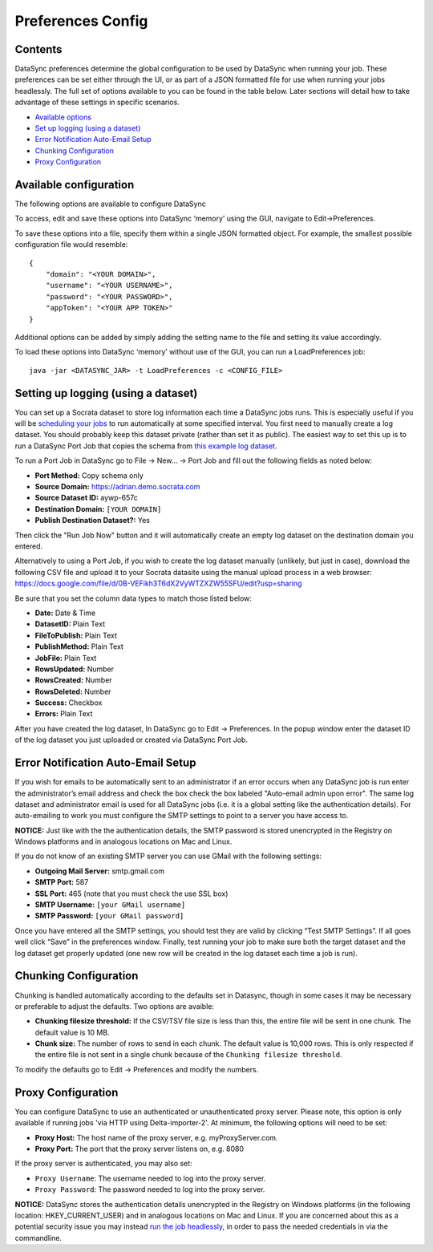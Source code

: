 ===========================
Preferences Config
===========================

Contents
~~~~~~~~

DataSync preferences determine the global configuration to be used by
DataSync when running your job. These preferences can be set either
through the UI, or as part of a JSON formatted file for use when running
your jobs headlessly. The full set of options available to you can be
found in the table below. Later sections will detail how to take
advantage of these settings in specific scenarios.

-  `Available options <#available-configuration>`__
-  `Set up logging (using a
   dataset) <#setting-up-logging-using-a-dataset>`__
-  `Error Notification Auto-Email
   Setup <#error-notification-auto-email-setup>`__
-  `Chunking Configuration <#chunking-configuration>`__
-  `Proxy Configuration <#proxy-configuration>`__

Available configuration
~~~~~~~~~~~~~~~~~~~~~~~

The following options are available to configure DataSync

+----------------------------+---------------------------------------------------------------+-----------------------------------------------------------------------------------------------------------------------------------------------------------------------------------------------------------------------------------------------------------------------------------------------------------------+
| Option                     | Requirement                                                   | Explanation                                                                                                                                                                                                                                                                                                     |
+============================+===============================================================+=================================================================================================================================================================================================================================================================================================================+
| domain                     | required                                                      | The scheme and root domain of your data site. (e.g. https://opendata.socrata.com)                                                                                                                                                                                                                               |
+----------------------------+---------------------------------------------------------------+-----------------------------------------------------------------------------------------------------------------------------------------------------------------------------------------------------------------------------------------------------------------------------------------------------------------+
| username                   | required                                                      | Your Socrata username. This user must have a Publisher role or Owner rights to at least one dataset. We recommend creating a dedicated Socrata account (with these permissions) to use with DataSync rather than tie DataSync to a particular person’s primary account. (e.g. publisher@opendata.socrata.com)   |
+----------------------------+---------------------------------------------------------------+-----------------------------------------------------------------------------------------------------------------------------------------------------------------------------------------------------------------------------------------------------------------------------------------------------------------+
| password                   | required                                                      | Your Socrata password. Note that this will be stored in clear-text as part of the file. We recommend taking additional precautions to protect this file, including potentially only adding it when your ETL process runs.                                                                                       |
+----------------------------+---------------------------------------------------------------+-----------------------------------------------------------------------------------------------------------------------------------------------------------------------------------------------------------------------------------------------------------------------------------------------------------------+
| appToken                   | required                                                      | An app token. If do not yet have an app token, please reference `how to obtain an App token <http://dev.socrata.com/docs/app-tokens.html>`__.                                                                                                                                                                   |
+----------------------------+---------------------------------------------------------------+-----------------------------------------------------------------------------------------------------------------------------------------------------------------------------------------------------------------------------------------------------------------------------------------------------------------+
| logDatasetID               | optional                                                      | The dataset indentifier of the log dataset. If you have not provisioned a log dataset and would like to do so, please refer to the `logging documentation <../resources/preferences-config.html>`__.                                                                                        |
+----------------------------+---------------------------------------------------------------+-----------------------------------------------------------------------------------------------------------------------------------------------------------------------------------------------------------------------------------------------------------------------------------------------------------------+
| adminEmail                 | required only if ``emailUponError`` is "true"                 | The email address of the administrator or user that error notifications should be sent to.                                                                                                                                                                                                                      |
+----------------------------+---------------------------------------------------------------+-----------------------------------------------------------------------------------------------------------------------------------------------------------------------------------------------------------------------------------------------------------------------------------------------------------------+
| emailUponError             | optional                                                      | Whether to send email notifications of errors that occurred while running jobs. Defaults to "false".                                                                                                                                                                                                            |
+----------------------------+---------------------------------------------------------------+-----------------------------------------------------------------------------------------------------------------------------------------------------------------------------------------------------------------------------------------------------------------------------------------------------------------+
| outgoingMailServer         | required only if ``emailUponError`` is "true"                 | The address of your SMTP server                                                                                                                                                                                                                                                                                 |
+----------------------------+---------------------------------------------------------------+-----------------------------------------------------------------------------------------------------------------------------------------------------------------------------------------------------------------------------------------------------------------------------------------------------------------+
| smtpPort                   | required only if ``emailUponError`` is "true"                 | The port of your SMTP server                                                                                                                                                                                                                                                                                    |
+----------------------------+---------------------------------------------------------------+-----------------------------------------------------------------------------------------------------------------------------------------------------------------------------------------------------------------------------------------------------------------------------------------------------------------+
| sslPort                    | required only if ``emailUponError`` is "true"                 | If SSL port of your SMTP server                                                                                                                                                                                                                                                                                 |
+----------------------------+---------------------------------------------------------------+-----------------------------------------------------------------------------------------------------------------------------------------------------------------------------------------------------------------------------------------------------------------------------------------------------------------+
| smtpUsername               | required only if ``emailUponError`` is "true"                 | Your SMTP username                                                                                                                                                                                                                                                                                              |
+----------------------------+---------------------------------------------------------------+-----------------------------------------------------------------------------------------------------------------------------------------------------------------------------------------------------------------------------------------------------------------------------------------------------------------+
| smtpPassword               | required only if ``emailUponError`` is "true"                 | Your SMTP password                                                                                                                                                                                                                                                                                              |
+----------------------------+---------------------------------------------------------------+-----------------------------------------------------------------------------------------------------------------------------------------------------------------------------------------------------------------------------------------------------------------------------------------------------------------+
| filesizeChunkingCutoffMB   | Used only for append, upsert, delete and Soda2-replace jobs   | If the CSV/TSV file size is less than this, the entire file will be sent in one chunk. Defaults to 10 MB.                                                                                                                                                                                                       |
+----------------------------+---------------------------------------------------------------+-----------------------------------------------------------------------------------------------------------------------------------------------------------------------------------------------------------------------------------------------------------------------------------------------------------------+
| numRowsPerChunk            | Used only for append, upsert, delete and Soda2-replace jobs   | The number of rows to send in each chunk. If the CSV/TSV file size is less than ``filesizeChunkingCutoffMB``, all rows will be sent in one chunk. Defaults to 10,000 rows.                                                                                                                                      |
+----------------------------+---------------------------------------------------------------+-----------------------------------------------------------------------------------------------------------------------------------------------------------------------------------------------------------------------------------------------------------------------------------------------------------------+
| proxyHost                  | required if operating through a proxy                         | The hostname of the proxy server.                                                                                                                                                                                                                                                                               |
+----------------------------+---------------------------------------------------------------+-----------------------------------------------------------------------------------------------------------------------------------------------------------------------------------------------------------------------------------------------------------------------------------------------------------------+
| proxyPort                  | required if operating through a proxy                         | The port that the proxy server listens on.                                                                                                                                                                                                                                                                      |
+----------------------------+---------------------------------------------------------------+-----------------------------------------------------------------------------------------------------------------------------------------------------------------------------------------------------------------------------------------------------------------------------------------------------------------+
| proxyUsername              | optional                                                      | The username to use if the proxy is authenticated. If this information is sensitive, you may instead pass it at runtime via the -pun, --proxyUsername commandline option.                                                                                                                                       |
+----------------------------+---------------------------------------------------------------+-----------------------------------------------------------------------------------------------------------------------------------------------------------------------------------------------------------------------------------------------------------------------------------------------------------------+
| proxyPassword              | optional                                                      | The password to use if the proxy is authenticated. If this information is sensitive, you may instead pass it at runtime via the -ppw, --proxyPassword commandline option.                                                                                                                                       |
+----------------------------+---------------------------------------------------------------+-----------------------------------------------------------------------------------------------------------------------------------------------------------------------------------------------------------------------------------------------------------------------------------------------------------------+

To access, edit and save these options into DataSync ‘memory’ using the
GUI, navigate to Edit->Preferences.

To save these options into a file, specify them within a single JSON
formatted object. For example, the smallest possible configuration file
would resemble:

::

    {
        "domain": "<YOUR DOMAIN>",
        "username": "<YOUR USERNAME>",
        "password": "<YOUR PASSWORD>",
        "appToken": "<YOUR APP TOKEN>"
    }

Additional options can be added by simply adding the setting name to the
file and setting its value accordingly.

To load these options into DataSync ‘memory’ without use of the GUI, you
can run a LoadPreferences job:

::

    java -jar <DATASYNC_JAR> -t LoadPreferences -c <CONFIG_FILE>

Setting up logging (using a dataset)
~~~~~~~~~~~~~~~~~~~~~~~~~~~~~~~~~~~~

You can set up a Socrata dataset to store log information each time a
DataSync jobs runs. This is especially useful if you will be `scheduling
your jobs <../resources/schedule-job.html>`__ to run
automatically at some specified interval. You first need to manually
create a log dataset. You should probably keep this dataset private
(rather than set it as public). The easiest way to set this up is to run
a DataSync Port Job that copies the schema from `this example log
dataset <https://adrian.demo.socrata.com/dataset/DataSync-Log/aywp-657c>`__.

To run a Port Job in DataSync go to File -> New... -> Port Job and fill
out the following fields as noted below:

-  **Port Method:** Copy schema only
-  **Source Domain:** https://adrian.demo.socrata.com
-  **Source Dataset ID:** aywp-657c
-  **Destination Domain:** ``[YOUR DOMAIN]``
-  **Publish Destination Dataset?:** Yes

Then click the "Run Job Now" button and it will automatically create an
empty log dataset on the destination domain you entered.

Alternatively to using a Port Job, if you wish to create the log dataset
manually (unlikely, but just in case), download the following CSV file
and upload it to your Socrata datasite using the manual upload process
in a web browser:
https://docs.google.com/file/d/0B-VEFikh3T6dX2VyWTZXZW55SFU/edit?usp=sharing

Be sure that you set the column data types to match those listed below:

-  **Date:** Date & Time
-  **DatasetID:** Plain Text
-  **FileToPublish:** Plain Text
-  **PublishMethod:** Plain Text
-  **JobFile:** Plain Text
-  **RowsUpdated:** Number
-  **RowsCreated:** Number
-  **RowsDeleted:** Number
-  **Success:** Checkbox
-  **Errors:** Plain Text

After you have created the log dataset, In DataSync go to Edit ->
Preferences. In the popup window enter the dataset ID of the log dataset
you just uploaded or created via DataSync Port Job.

Error Notification Auto-Email Setup
~~~~~~~~~~~~~~~~~~~~~~~~~~~~~~~~~~~

If you wish for emails to be automatically sent to an administrator if
an error occurs when any DataSync job is run enter the administrator’s
email address and check the box check the box labeled "Auto-email admin
upon error". The same log dataset and administrator email is used for
all DataSync jobs (i.e. it is a global setting like the authentication
details). For auto-emailing to work you must configure the SMTP settings
to point to a server you have access to.

**NOTICE:** Just like with the the authentication details, the SMTP
password is stored unencrypted in the Registry on Windows platforms and
in analogous locations on Mac and Linux.

If you do not know of an existing SMTP server you can use GMail with the
following settings:

-  **Outgoing Mail Server:** smtp.gmail.com
-  **SMTP Port:** 587
-  **SSL Port:** 465 (note that you must check the use SSL box)
-  **SMTP Username:** ``[your GMail username]``
-  **SMTP Password:** ``[your GMail password]``

Once you have entered all the SMTP settings, you should test they are
valid by clicking “Test SMTP Settings”. If all goes well click “Save” in
the preferences window. Finally, test running your job to make sure both
the target dataset and the log dataset get properly updated (one new row
will be created in the log dataset each time a job is run).

Chunking Configuration
~~~~~~~~~~~~~~~~~~~~~~

Chunking is handled automatically according to the defaults set in
Datasync, though in some cases it may be necessary or preferable to
adjust the defaults. Two options are avaible:

-  **Chunking filesize threshold:** If the CSV/TSV file size is less
   than this, the entire file will be sent in one chunk. The default
   value is 10 MB.
-  **Chunk size:** The number of rows to send in each chunk. The default
   value is 10,000 rows. This is only respected if the entire file is
   not sent in a single chunk because of the
   ``Chunking filesize threshold``.

To modify the defaults go to Edit -> Preferences and modify the numbers.

Proxy Configuration
~~~~~~~~~~~~~~~~~~~

You can configure DataSync to use an authenticated or unauthenticated
proxy server. Please note, this option is only available if running jobs
'via HTTP using Delta-importer-2'. At minimum, the following options
will need to be set:

-  **Proxy Host:** The host name of the proxy server, e.g.
   myProxyServer.com.
-  **Proxy Port:** The port that the proxy server listens on, e.g. 8080

If the proxy server is authenticated, you may also set:

-  ``Proxy Username``: The username needed to log into the proxy server.
-  ``Proxy Password``: The password needed to log into the proxy server.

**NOTICE:** DataSync stores the authentication details unencrypted in
the Registry on Windows platforms (in the following location:
HKEY\_CURRENT\_USER) and in analogous locations on Mac and Linux. If you
are concerned about this as a potential security issue you may instead
`run the job
headlessly <../guides/setup-standard-job-headless.html>`__,
in order to pass the needed credentials in via the commandline.
